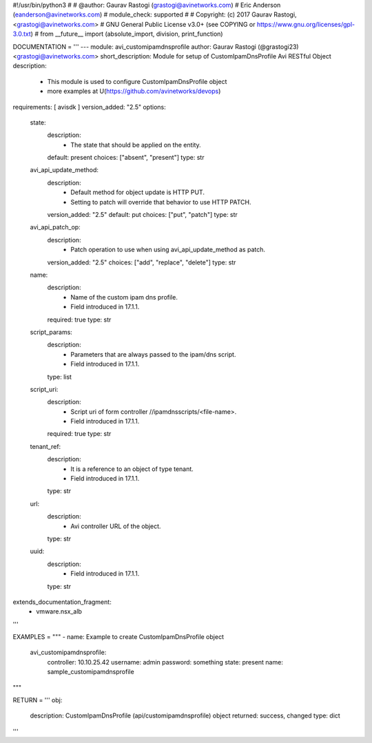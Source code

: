 #!/usr/bin/python3
#
# @author: Gaurav Rastogi (grastogi@avinetworks.com)
#          Eric Anderson (eanderson@avinetworks.com)
# module_check: supported
#
# Copyright: (c) 2017 Gaurav Rastogi, <grastogi@avinetworks.com>
# GNU General Public License v3.0+ (see COPYING or https://www.gnu.org/licenses/gpl-3.0.txt)
#
from __future__ import (absolute_import, division, print_function)


DOCUMENTATION = '''
---
module: avi_customipamdnsprofile
author: Gaurav Rastogi (@grastogi23) <grastogi@avinetworks.com>
short_description: Module for setup of CustomIpamDnsProfile Avi RESTful Object
description:
    - This module is used to configure CustomIpamDnsProfile object
    - more examples at U(https://github.com/avinetworks/devops)
requirements: [ avisdk ]
version_added: "2.5"
options:
    state:
        description:
            - The state that should be applied on the entity.
        default: present
        choices: ["absent", "present"]
        type: str
    avi_api_update_method:
        description:
            - Default method for object update is HTTP PUT.
            - Setting to patch will override that behavior to use HTTP PATCH.
        version_added: "2.5"
        default: put
        choices: ["put", "patch"]
        type: str
    avi_api_patch_op:
        description:
            - Patch operation to use when using avi_api_update_method as patch.
        version_added: "2.5"
        choices: ["add", "replace", "delete"]
        type: str
    name:
        description:
            - Name of the custom ipam dns profile.
            - Field introduced in 17.1.1.
        required: true
        type: str
    script_params:
        description:
            - Parameters that are always passed to the ipam/dns script.
            - Field introduced in 17.1.1.
        type: list
    script_uri:
        description:
            - Script uri of form controller //ipamdnsscripts/<file-name>.
            - Field introduced in 17.1.1.
        required: true
        type: str
    tenant_ref:
        description:
            - It is a reference to an object of type tenant.
            - Field introduced in 17.1.1.
        type: str
    url:
        description:
            - Avi controller URL of the object.
        type: str
    uuid:
        description:
            - Field introduced in 17.1.1.
        type: str
extends_documentation_fragment:
    - vmware.nsx_alb
'''

EXAMPLES = """
- name: Example to create CustomIpamDnsProfile object
  avi_customipamdnsprofile:
    controller: 10.10.25.42
    username: admin
    password: something
    state: present
    name: sample_customipamdnsprofile
"""

RETURN = '''
obj:
    description: CustomIpamDnsProfile (api/customipamdnsprofile) object
    returned: success, changed
    type: dict
'''


